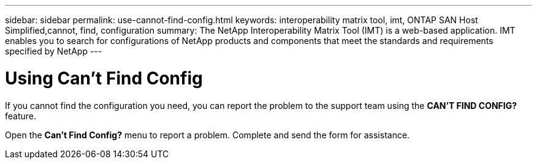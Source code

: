 ---
sidebar: sidebar
permalink: use-cannot-find-config.html
keywords: interoperability matrix tool, imt, ONTAP SAN Host Simplified,cannot, find, configuration
summary:  The NetApp Interoperability Matrix Tool (IMT) is a web-based application. IMT enables you to search for configurations of NetApp products and components that meet the standards and requirements specified by NetApp
---

= Using Can't Find Config
:icons: font
:imagesdir: ./media/

[.lead]
If you cannot find the configuration you need, you can report the problem to the support team using the *CAN'T FIND CONFIG?* feature.

Open the *Can't Find Config?* menu to report a problem. Complete and send the form for assistance.
